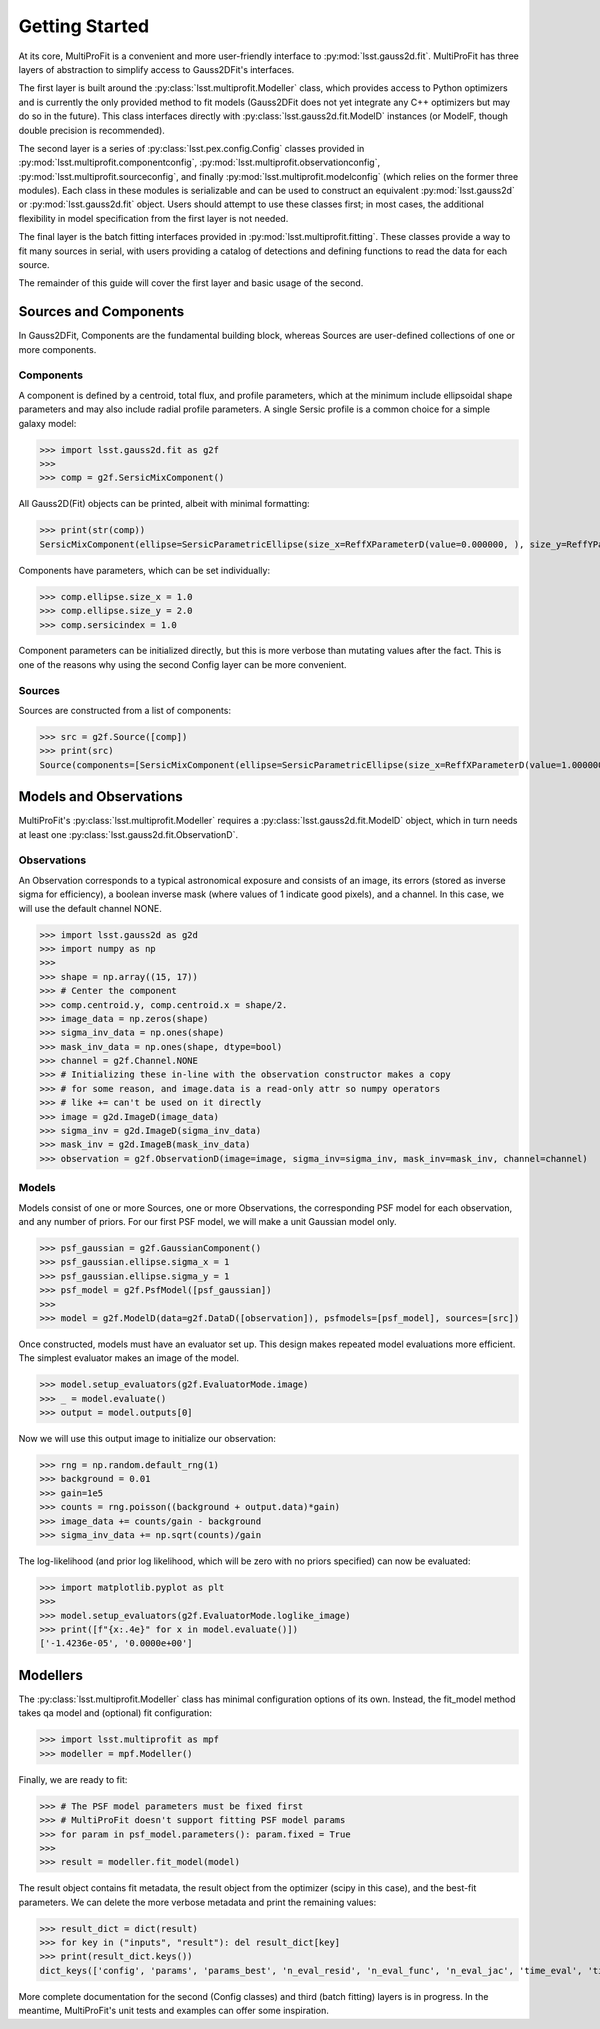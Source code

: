 .. _lsst.multiprofit.getting-started:

===============
Getting Started
===============

At its core, MultiProFit is a convenient and more user-friendly interface to :py:mod:`lsst.gauss2d.fit`.
MultiProFit has three layers of abstraction to simplify access to Gauss2DFit's interfaces.

The first layer is built around the :py:class:`lsst.multiprofit.Modeller` class, which provides access to Python optimizers and is currently the only provided method to fit models (Gauss2DFit does not yet integrate any C++ optimizers but may do so in the future). This class interfaces directly with :py:class:`lsst.gauss2d.fit.ModelD` instances (or ModelF, though double precision is recommended).

The second layer is a series of :py:class:`lsst.pex.config.Config` classes provided in :py:mod:`lsst.multiprofit.componentconfig`, :py:mod:`lsst.multiprofit.observationconfig`, :py:mod:`lsst.multiprofit.sourceconfig`, and finally :py:mod:`lsst.multiprofit.modelconfig` (which relies on the former three modules). Each class in these modules is serializable and can be used to construct an equivalent :py:mod:`lsst.gauss2d` or :py:mod:`lsst.gauss2d.fit` object. Users should attempt to use these classes first; in most cases, the additional flexibility in model specification from the first layer is not needed.

The final layer is the batch fitting interfaces provided in :py:mod:`lsst.multiprofit.fitting`. These classes provide a way to fit many sources in serial, with users providing a catalog of detections and defining functions to read the data for each source.

The remainder of this guide will cover the first layer and basic usage of the second.

.. _lsst.multiprofit-sources-and-components:

Sources and Components
======================

In Gauss2DFit, Components are the fundamental building block, whereas Sources are user-defined collections of one or more components.

.. _lsst.multiprofit-components:

Components
----------

A component is defined by a centroid, total flux, and profile parameters, which at the minimum include ellipsoidal shape parameters and may also include radial profile parameters.
A single Sersic profile is a common choice for a simple galaxy model:

>>> import lsst.gauss2d.fit as g2f
>>>
>>> comp = g2f.SersicMixComponent()

All Gauss2D(Fit) objects can be printed, albeit with minimal formatting:

>>> print(str(comp))
SersicMixComponent(ellipse=SersicParametricEllipse(size_x=ReffXParameterD(value=0.000000, ), size_y=ReffYParameterD(value=0.000000, ), rho=RhoParameterD(value=0.000000, )), centroid=CentroidParameters(x=CentroidXParameterD(value=0.000000, ), y=CentroidYParameterD(value=0.000000, )), integralmodel=LinearIntegralModel(data={Channel(name=None): IntegralParameterD(value=1.000000, ),}), sersicindex=SersicIndexParameterD(value=0.500000, ))

Components have parameters, which can be set individually:

>>> comp.ellipse.size_x = 1.0
>>> comp.ellipse.size_y = 2.0
>>> comp.sersicindex = 1.0

Component parameters can be initialized directly, but this is more verbose than mutating values after the fact.
This is one of the reasons why using the second Config layer can be more convenient.

.. _lsst.multiprofit-sources:

Sources
-------

Sources are constructed from a list of components:

>>> src = g2f.Source([comp])
>>> print(src)
Source(components=[SersicMixComponent(ellipse=SersicParametricEllipse(size_x=ReffXParameterD(value=1.000000, ), size_y=ReffYParameterD(value=2.000000, ), rho=RhoParameterD(value=0.000000, )), centroid=CentroidParameters(x=CentroidXParameterD(value=0.000000, ), y=CentroidYParameterD(value=0.000000, )), integralmodel=LinearIntegralModel(data={Channel(name=None): IntegralParameterD(value=1.000000, ),}), sersicindex=SersicIndexParameterD(value=1.000000, )),])

.. _lsst.multiprofit-models-and-observations:

Models and Observations
=======================

MultiProFit's :py:class:`lsst.multiprofit.Modeller` requires a :py:class:`lsst.gauss2d.fit.ModelD` object, which in turn needs at least one :py:class:`lsst.gauss2d.fit.ObservationD`.

.. _lsst.multiprofit-observations:

Observations
------------

An Observation corresponds to a typical astronomical exposure and consists of an image, its errors (stored as inverse sigma for efficiency), a boolean inverse mask (where values of 1 indicate good pixels), and a channel. In this case, we will use the default channel NONE.

>>> import lsst.gauss2d as g2d
>>> import numpy as np
>>>
>>> shape = np.array((15, 17))
>>> # Center the component
>>> comp.centroid.y, comp.centroid.x = shape/2.
>>> image_data = np.zeros(shape)
>>> sigma_inv_data = np.ones(shape)
>>> mask_inv_data = np.ones(shape, dtype=bool)
>>> channel = g2f.Channel.NONE
>>> # Initializing these in-line with the observation constructor makes a copy
>>> # for some reason, and image.data is a read-only attr so numpy operators
>>> # like += can't be used on it directly
>>> image = g2d.ImageD(image_data)
>>> sigma_inv = g2d.ImageD(sigma_inv_data)
>>> mask_inv = g2d.ImageB(mask_inv_data)
>>> observation = g2f.ObservationD(image=image, sigma_inv=sigma_inv, mask_inv=mask_inv, channel=channel)

.. _lsst.multiprofit-models:

Models
------

Models consist of one or more Sources, one or more Observations, the corresponding PSF model for each observation, and any number of priors. For our first PSF model, we will make a unit Gaussian model only.

>>> psf_gaussian = g2f.GaussianComponent()
>>> psf_gaussian.ellipse.sigma_x = 1
>>> psf_gaussian.ellipse.sigma_y = 1
>>> psf_model = g2f.PsfModel([psf_gaussian])
>>>
>>> model = g2f.ModelD(data=g2f.DataD([observation]), psfmodels=[psf_model], sources=[src])

Once constructed, models must have an evaluator set up. This design makes repeated model evaluations more efficient. The simplest evaluator makes an image of the model.

>>> model.setup_evaluators(g2f.EvaluatorMode.image)
>>> _ = model.evaluate()
>>> output = model.outputs[0]

Now we will use this output image to initialize our observation:

>>> rng = np.random.default_rng(1)
>>> background = 0.01
>>> gain=1e5
>>> counts = rng.poisson((background + output.data)*gain)
>>> image_data += counts/gain - background
>>> sigma_inv_data += np.sqrt(counts)/gain

The log-likelihood (and prior log likelihood, which will be zero with no priors specified) can now be evaluated:

>>> import matplotlib.pyplot as plt
>>>
>>> model.setup_evaluators(g2f.EvaluatorMode.loglike_image)
>>> print([f"{x:.4e}" for x in model.evaluate()])
['-1.4236e-05', '0.0000e+00']

.. >>> from lsst.multiprofit.plotting import plot_model_rgb
.. >>> plot_model_rgb(model, stretch=1e-3)

.. _lsst.multiprofit-modellers:

Modellers
=========

The :py:class:`lsst.multiprofit.Modeller` class has minimal configuration options of its own.
Instead, the fit_model method takes  qa model and (optional) fit configuration:

>>> import lsst.multiprofit as mpf
>>> modeller = mpf.Modeller()

Finally, we are ready to fit:

>>> # The PSF model parameters must be fixed first
>>> # MultiProFit doesn't support fitting PSF model params
>>> for param in psf_model.parameters(): param.fixed = True
>>>
>>> result = modeller.fit_model(model)

The result object contains fit metadata, the result object from the optimizer (scipy in this case), and the best-fit parameters.
We can delete the more verbose metadata and print the remaining values:

>>> result_dict = dict(result)
>>> for key in ("inputs", "result"): del result_dict[key]
>>> print(result_dict.keys())
dict_keys(['config', 'params', 'params_best', 'n_eval_resid', 'n_eval_func', 'n_eval_jac', 'time_eval', 'time_run'])

More complete documentation for the second (Config classes) and third (batch fitting) layers is in progress.
In the meantime, MultiProFit's unit tests and examples can offer some inspiration.
